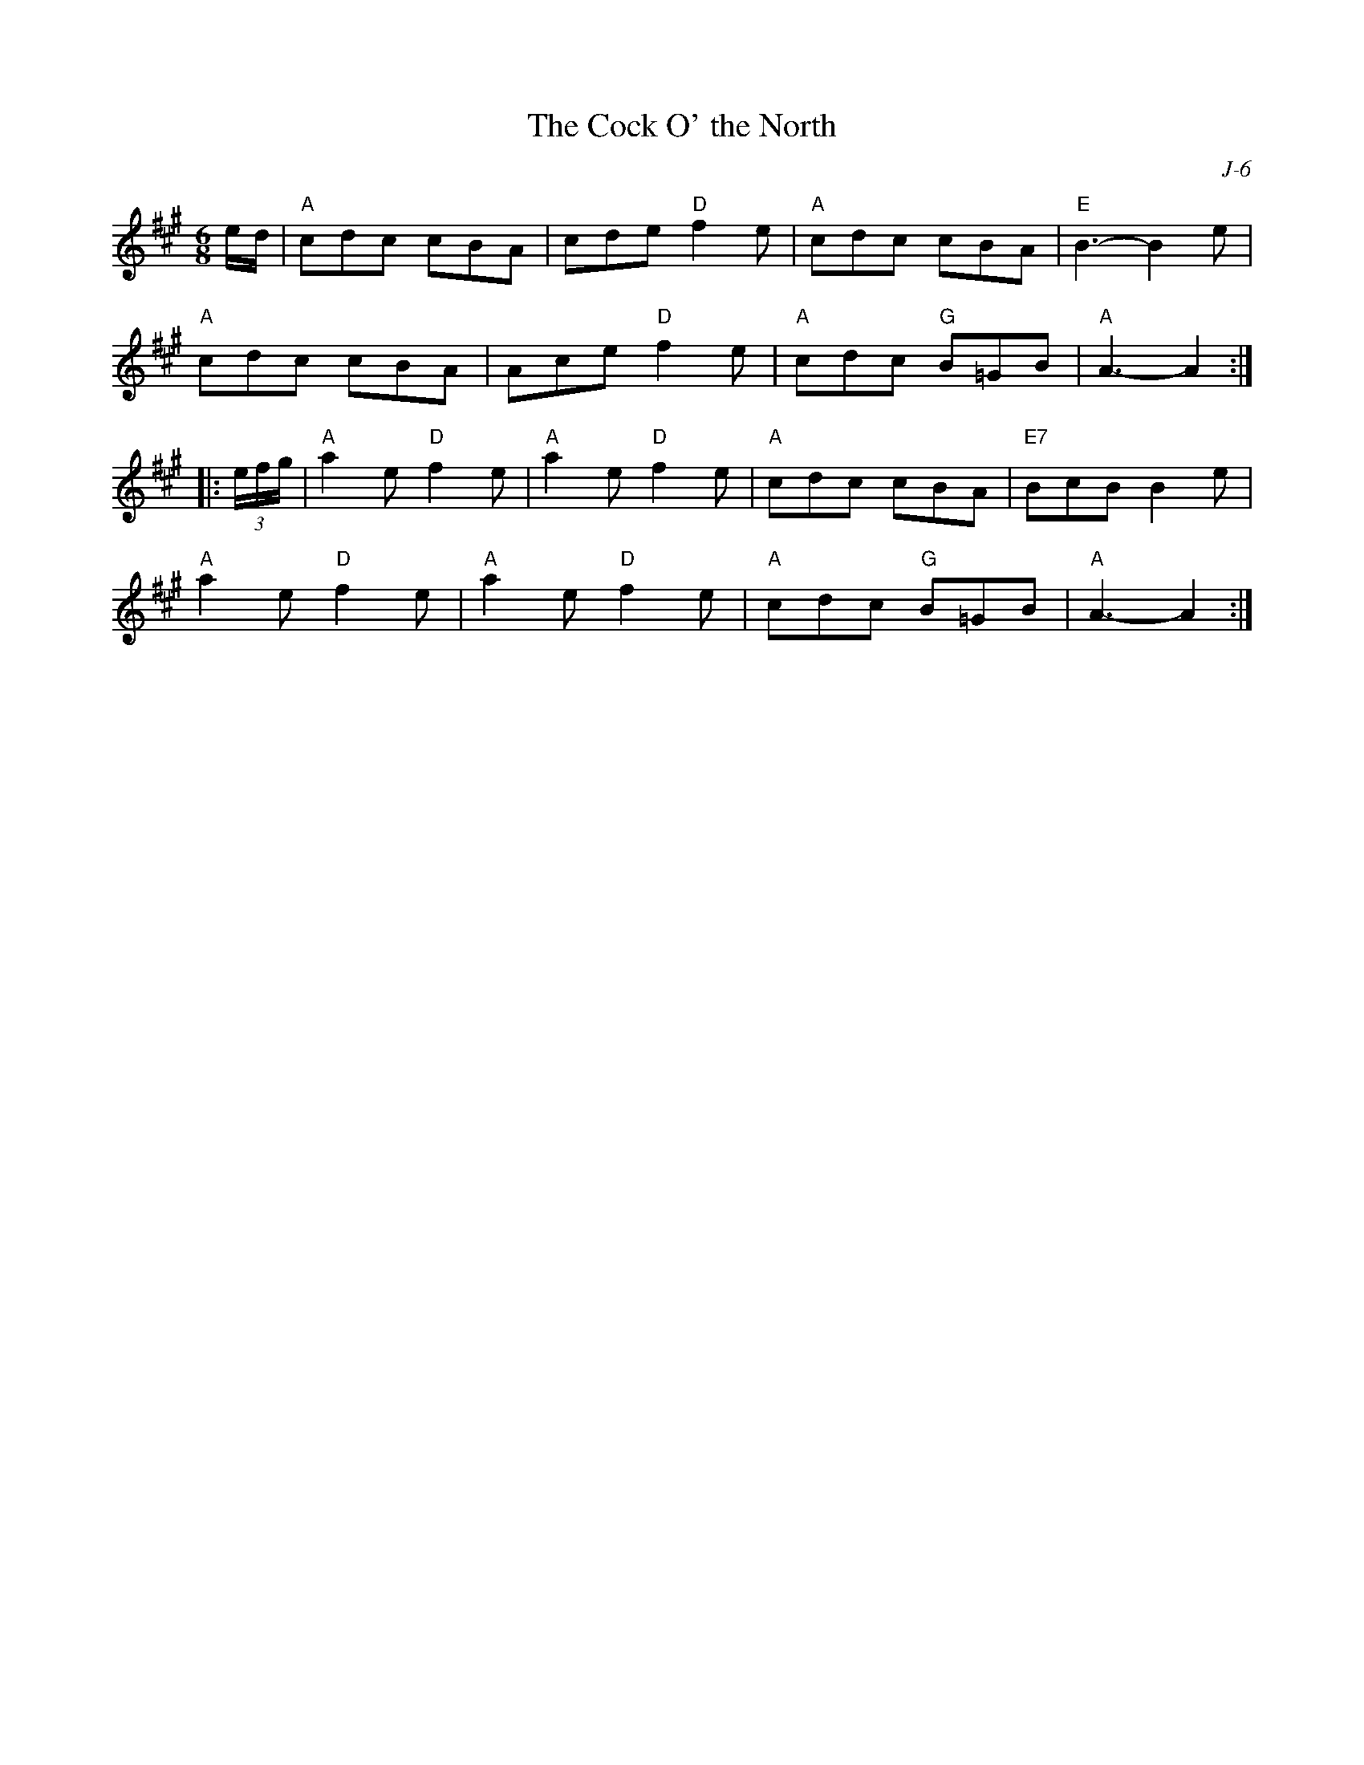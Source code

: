 X:1
T: Cock O' the North, The
C: J-6
M: 6/8
Z:
R: jig
K: A
e/d/| "A"cdc cBA| cde "D"f2e| "A"cdc cBA| "E"B3- B2e|
      "A"cdc cBA| Ace "D"f2e| "A"cdc "G"B=GB| "A"A3- A2 :|
|:\
(3e/f/g/| "A"a2e "D"f2e| "A"a2e "D"f2e| "A"cdc cBA| "E7"BcB B2e|
          "A"a2e "D"f2e| "A"a2e "D"f2e| "A"cdc "G"B=GB| "A"A3- A2 :|
%
